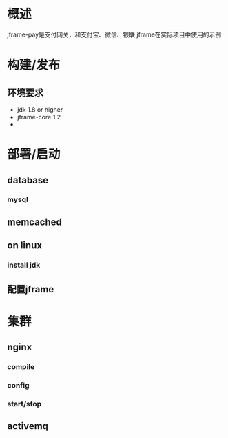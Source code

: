 #+STARTUP: showall

* 概述
  jframe-pay是支付网关，和支付宝、微信、银联
  jframe在实际项目中使用的示例


* 构建/发布
** 环境要求
- jdk 1.8 or higher
- jframe-core 1.2
- 

* 部署/启动
** database
*** mysql

** memcached


** on linux
*** install jdk

** 配置jframe


* 集群
** nginx
*** compile

*** config

*** start/stop

** activemq 


** 





